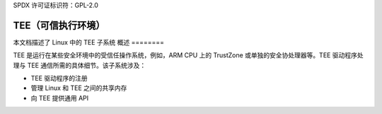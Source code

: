 SPDX 许可证标识符：GPL-2.0

===================================
TEE（可信执行环境）
===================================

本文档描述了 Linux 中的 TEE 子系统
概述
========

TEE 是运行在某些安全环境中的受信任操作系统，例如，ARM CPU 上的 TrustZone 或单独的安全协处理器等。TEE 驱动程序处理与 TEE 通信所需的具体细节。该子系统涉及：

- TEE 驱动程序的注册

- 管理 Linux 和 TEE 之间的共享内存

- 向 TEE 提供通用 API
